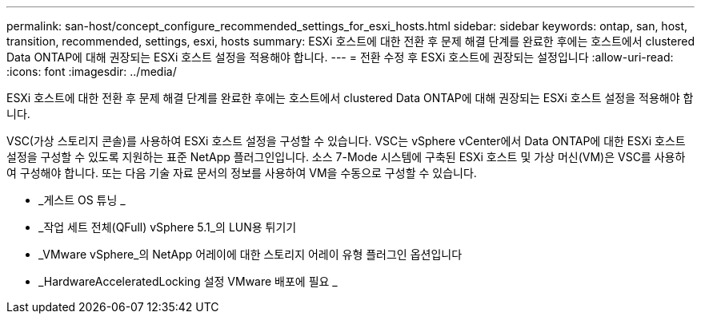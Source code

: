 ---
permalink: san-host/concept_configure_recommended_settings_for_esxi_hosts.html 
sidebar: sidebar 
keywords: ontap, san, host, transition, recommended, settings, esxi, hosts 
summary: ESXi 호스트에 대한 전환 후 문제 해결 단계를 완료한 후에는 호스트에서 clustered Data ONTAP에 대해 권장되는 ESXi 호스트 설정을 적용해야 합니다. 
---
= 전환 수정 후 ESXi 호스트에 권장되는 설정입니다
:allow-uri-read: 
:icons: font
:imagesdir: ../media/


[role="lead"]
ESXi 호스트에 대한 전환 후 문제 해결 단계를 완료한 후에는 호스트에서 clustered Data ONTAP에 대해 권장되는 ESXi 호스트 설정을 적용해야 합니다.

VSC(가상 스토리지 콘솔)를 사용하여 ESXi 호스트 설정을 구성할 수 있습니다. VSC는 vSphere vCenter에서 Data ONTAP에 대한 ESXi 호스트 설정을 구성할 수 있도록 지원하는 표준 NetApp 플러그인입니다. 소스 7-Mode 시스템에 구축된 ESXi 호스트 및 가상 머신(VM)은 VSC를 사용하여 구성해야 합니다. 또는 다음 기술 자료 문서의 정보를 사용하여 VM을 수동으로 구성할 수 있습니다.

* _게스트 OS 튜닝 _
* _작업 세트 전체(QFull) vSphere 5.1_의 LUN용 튀기기
* _VMware vSphere_의 NetApp 어레이에 대한 스토리지 어레이 유형 플러그인 옵션입니다
* _HardwareAcceleratedLocking 설정 VMware 배포에 필요 _

